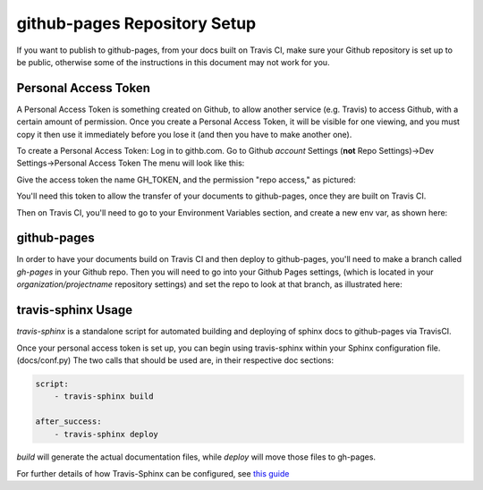github-pages Repository Setup
=============================

If you want to publish to github-pages, from your docs built on Travis CI, make sure your Github repository is set up to be public,
otherwise some of the instructions in this document may not work for you.

Personal Access Token
---------------------

A Personal Access Token is something created on Github, to allow another service (e.g. Travis) to access Github,
with a certain amount of permission.  Once you create a Personal Access Token, it will be visible for
one viewing, and you must copy it then use it immediately before you lose it (and then you have to make another one).

To create a Personal Access Token:
Log in to githb.com.  Go to Github *account* Settings (**not** Repo Settings)->Dev Settings->Personal Access Token
The menu will look like this:

.. image::
    images/AccessToken1.png

Give the access token the name GH_TOKEN, and the permission "repo access," as pictured:

.. image::
    images/AccessToken2.png

You'll need this token to allow the transfer of your documents to github-pages, once they are built on Travis CI.

Then on Travis CI, you'll need to go to your Environment Variables section, and create a new env var, as shown here:

.. image::
    images/TravisEnv.png

github-pages
------------

In order to have your documents build on Travis CI and then deploy to github-pages, you'll need to
make a branch called `gh-pages` in your Github repo. Then you will need to go into your Github Pages settings,
(which is located in your `organization/projectname` repository settings)
and set the repo to look at that branch, as illustrated here:

.. image::
    images/GithubPages.png

travis-sphinx Usage
-------------------

`travis-sphinx` is a standalone script for automated building and deploying of sphinx docs to github-pages
via TravisCI.

Once your personal access token is set up, you can begin using travis-sphinx within your Sphinx configuration file. (docs/conf.py)
The two calls that should be used are, in their respective doc sections:

.. code-block:: python

    script:
        - travis-sphinx build

    after_success:
        - travis-sphinx deploy

`build` will generate the actual documentation files, while `deploy` will move those files to gh-pages.

For further details of how Travis-Sphinx can be configured, see `this guide <https://github.com/Syntaf/travis-sphinx>`_
